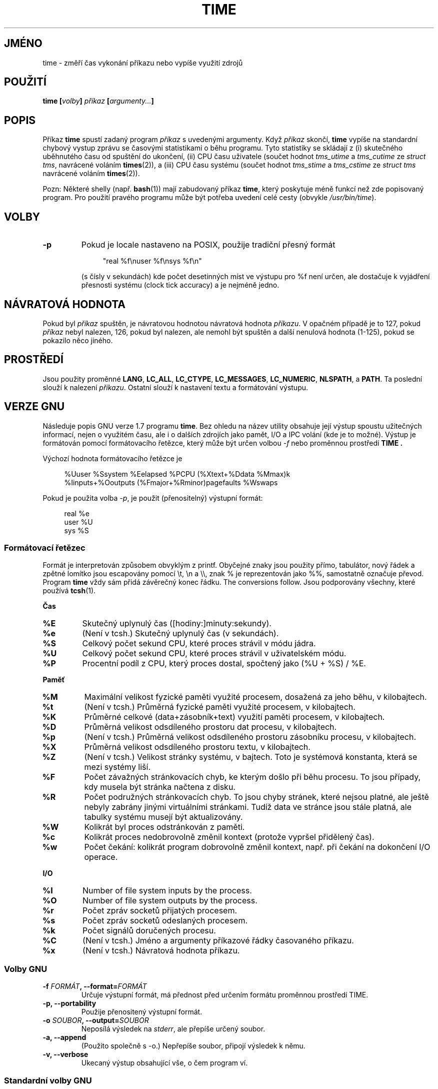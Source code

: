 .\" Copyright Andries Brouwer, 2000
.\"
.\" This page is distributed under GPL.
.\" Some fragments of text came from the time-1.7 info file.
.\" Inspired by kromJx@crosswinds.net.
.\"
.\"*******************************************************************
.\"
.\" This file was generated with po4a. Translate the source file.
.\"
.\"*******************************************************************
.TH TIME 1 2008\-11\-14 "" "Linux \- Příručka uživatele"
.SH JMÉNO
time \- změří čas vykonání příkazu nebo vypíše využití zdrojů
.SH POUŽITÍ
\fBtime [\fP\fIvolby\fP\fB] \fP\fIpříkaz\fP\fB [\fP\fIargumenty...\fP\fB] \fP
.SH POPIS
Příkaz \fBtime\fP spustí zadaný program \fIpříkaz\fP s uvedenými
argumenty.  Když \fIpříkaz\fP skončí, \fBtime\fP vypíše na standardní
chybový vystup zprávu se časovými statistikami o běhu programu.  Tyto
statistiky se skládají z (i) skutečného uběhnutého času od
spuštění do ukončení, (ii) CPU času uživatele (součet hodnot
\fItms_utime\fP a \fItms_cutime\fP ze \fIstruct tms\fP, navrácené voláním
\fBtimes\fP(2)), a (iii) CPU času systému (součet hodnot \fItms_stime\fP a
\fItms_cstime\fP ze \fIstruct tms\fP navrácené voláním \fBtimes\fP(2)).

Pozn: Některé shelly (např. \fBbash\fP(1)) mají zabudovaný příkaz
\fBtime\fP, který poskytuje méně funkcí než zde popisovaný program. Pro
použití pravého programu může být potřeba uvedení celé cesty
(obvykle \fI/usr/bin/time\fP).
.SH VOLBY
.TP 
\fB\-p\fP
Pokud je locale nastaveno na POSIX, použije tradiční přesný formát
.IP
.in +4n
"real %f\enuser %f\ensys %f\en"
.in
.IP
(s čísly v sekundách)  kde počet desetinných míst ve výstupu pro %f
není určen, ale dostačuje k vyjádření přesnosti systému (clock tick
accuracy) a je nejméně jedno.
.SH "NÁVRATOVÁ HODNOTA"
Pokud byl \fIpříkaz\fP spuštěn, je návratovou hodnotou návratová hodnota
\fIpříkazu\fP. V opačném případě je to 127, pokud \fIpříkaz\fP nebyl
nalezen, 126, pokud byl nalezen, ale nemohl být spuštěn a další
nenulová hodnota (1\-125), pokud se pokazilo něco jiného.
.SH PROSTŘEDÍ
Jsou použity proměnné \fBLANG\fP, \fBLC_ALL\fP, \fBLC_CTYPE\fP, \fBLC_MESSAGES\fP,
\fBLC_NUMERIC\fP, \fBNLSPATH\fP, a \fBPATH\fP.  Ta poslední slouží k nalezení
\fIpříkazu\fP.  Ostatní slouží k nastavení textu a formátování
výstupu.
.SH "VERZE GNU"
Následuje popis GNU verze 1.7 programu \fBtime\fP. Bez ohledu na název
utility obsahuje její výstup spoustu užitečných informací, nejen o
využitém času, ale i o dalších zdrojích jako pamět, I/O a IPC
volání (kde je to možné). Výstup je formátován pomocí
formátovacího řetězce, který může být určen volbou \fI\-f\fP nebo
proměnnou prostředí \fBTIME .\fP
.LP
Výchozí hodnota formátovacího řetězce je
.PP
.in +4n
%Uuser %Ssystem %Eelapsed %PCPU (%Xtext+%Ddata %Mmax)k
.br
%Iinputs+%Ooutputs (%Fmajor+%Rminor)pagefaults %Wswaps
.br
.in
.LP
Pokud je použita volba \fI\-p\fP, je použit (přenositelný) výstupní
formát:
.PP
.in +4n
real %e
.br
user %U
.br
sys %S
.br
.in
.PP
\h
.SS "Formátovací řetězec"
Formát je interpretován způsobem obvyklým z printf.  Obyčejné znaky
jsou použity přímo, tabulátor, nový řádek a zpětné lomítko jsou
escapovány pomocí \et, \en a \e\e, znak % je reprezentován jako %%,
samostatně označuje převod.  Program \fBtime\fP vždy sám přidá
závěrečný konec řádku.  The conversions follow. Jsou podporovány
všechny, které používá \fBtcsh\fP(1).
.LP
\fBČas\fP
.TP 
\fB%E\fP
Skutečný uplynulý čas ([hodiny:]minuty:sekundy).
.TP 
\fB%e\fP
(Není v tcsh.) Skutečný uplynulý čas (v sekundách).
.TP 
\fB%S\fP
Celkový počet sekund CPU, které proces strávil v módu jádra.
.TP 
\fB%U\fP
Celkový počet sekund CPU, které proces strávil v uživatelském módu.
.TP 
\fB%P\fP
Procentní podíl z CPU, který proces dostal, spočtený jako (%U + %S) /
%E.
.LP
\fBPaměť\fP
.TP 
\fB%M\fP
Maximální velikost fyzické paměti využité procesem, dosažená za jeho
běhu, v kilobajtech.
.TP 
\fB%t\fP
(Není v tcsh.) Průměrná fyzické paměti využité procesem, v
kilobajtech.
.TP 
\fB%K\fP
Průměrné celkové (data+zásobník+text) využití paměti procesem, v
kilobajtech.
.TP 
\fB%D\fP
Průměrná velikost odsdíleného prostoru dat procesu, v kilobajtech.
.TP 
\fB%p\fP
(Není v tcsh.) Průměrná velikost odsdíleného prostoru zásobníku
procesu, v kilobajtech.
.TP 
\fB%X\fP
Průměrná velikost odsdíleného prostoru textu, v kilobajtech.
.TP 
\fB%Z\fP
(Není v tcsh.) Velikost stránky systému, v bajtech.  Toto je systémová
konstanta, která se mezi systémy liší.
.TP 
\fB%F\fP
Počet závažných stránkovacích chyb, ke kterým došlo při běhu
procesu.  To jsou případy, kdy musela být stránka načtena z disku.
.TP 
\fB%R\fP
Počet podružných stránkovacích chyb.  To jsou chyby stránek, které
nejsou platné, ale ještě nebyly zabrány jinými virtuálními
stránkami. Tudíž data ve stránce jsou stále platná, ale tabulky
systému musejí být aktualizovány.
.TP 
\fB%W\fP
Kolikrát byl proces odstránkován z paměti.
.TP 
\fB%c\fP
Kolikrát proces nedobrovolně změnil kontext (protože vypršel
přidělený čas).
.TP 
\fB%w\fP
Počet čekání: kolikrát program dobrovolně změnil kontext, např. při
čekání na dokončení I/O operace.
.LP
\fBI/O\fP
.TP 
\fB%I\fP
Number of file system inputs by the process.
.TP 
\fB%O\fP
Number of file system outputs by the process.
.TP 
\fB%r\fP
Počet zpráv socketů přijatých procesem.
.TP 
\fB%s\fP
Počet zpráv socketů odeslaných procesem.
.TP 
\fB%k\fP
Počet signálů doručených procesu.
.TP 
\fB%C\fP
(Není v tcsh.) Jméno a argumenty příkazové řádky časovaného
příkazu.
.TP 
\fB%x\fP
(Není v tcsh.) Návratová hodnota příkazu.
.SS "Volby GNU"
.TP 
\fB\-f \fP\fIFORMÁT\fP\fB, \-\-format=\fP\fIFORMÁT\fP
Určuje výstupní formát, má přednost před určením formátu
proměnnou prostředí TIME.
.TP 
\fB\-p, \-\-portability\fP
Použije přenositený výstupní formát.
.TP 
\fB\-o \fP\fISOUBOR\fP\fB, \-\-output=\fP\fISOUBOR\fP
Neposílá výsledek na \fIstderr\fP, ale přepíše určený soubor.
.TP 
\fB\-a, \-\-append\fP
(Použito společně s \-o.) Nepřepíše soubor, připojí výsledek k
němu.
.TP 
\fB\-v, \-\-verbose\fP
Ukecaný výstup obsahující vše, o čem program ví.
.SS "Standardní volby GNU"
.TP 
\fB\-\-help\fP
Vypíše návod k použití na standardní výstup a bezchybně skončí.
.TP 
\fB\-V, \-\-version\fP
Vypíše číslo verze na standardní výstup a bezchybně skončí.
.TP 
\fB\-\-\fP
Konec seznamu voleb.
.SH CHYBY
Některé zdroje nejsou v některých verzích Unixu měřeny, takže
některé hodnoty mohou být nahlášeny jako nuly.  Současný výběr byl
z velké části inspirován daty, které poskytují verze 4.2 nebo 4.3BSD.
.LP
GNU time ve verzi 1.7 ještě není lokalizován.  Tudíž neimplementuje
požadavky POSIX.
.LP
Proměnná prostředí \fBTIME\fP byla vybrána špatně.  Není nezvyklé, že
systémy jako \fBautoconf\fP(1)  nebo \fBmake\fP(1)  používají proměnnou
prostředí s názvem programu k určení utility, která má být
použita.  Použití proměnných jako MORE nebo TIME pro volby programů
(namísto úplných cest k programům) často způsobuje potíže.
.LP
To, že \fI\-o\fP přepisuje namísto připojení se zdá být jako nepříliš
štastné řešení.  (Tj. volba \fI\-a\fP by měla být výchozí.)
.LP
Nápady a hlášení chyb v GNU \fBtime\fP posílejte na
.br
\fIbug\-utils@prep.ai.mit.edu\fP
.br
Prosím uvedte verzi programu \fBtime\fP, kterou získáte spuštěním
.br
\fItime \-\-version\fP
.br
.\" .SH AUTHORS
.\" .TP
.\" .IP "David Keppel"
.\" Original version
.\" .IP "David MacKenzie"
.\" POSIXization, autoconfiscation, GNU getoptization,
.\" documentation, other bug fixes and improvements.
.\" .IP "Arne Henrik Juul"
.\" Helped with portability
.\" .IP "Francois Pinard"
.\" Helped with portability
a operační systém a použitý překladač C.
.SH "DALŠÍ INFORMACE"
\fBtcsh\fP(1), \fBtimes\fP(2), \fBwait3\fP(2)
.SH TIRÁŽ
Tato stránka je součástí projektu Linux \fIman\-pages\fP.  Popis projektu a
informace o hlášení chyb najdete na http://www.kernel.org/doc/man\-pages/.
